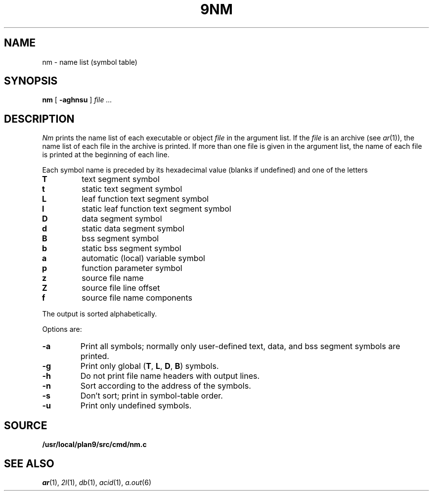 .TH 9NM 1
.SH NAME
nm \- name list (symbol table)
.SH SYNOPSIS
.B nm
[
.B -aghnsu
]
.I file ...
.SH DESCRIPTION
.I Nm
prints the name list of each executable or object
.I file
in the argument list.
If the
.I file
is an archive
(see
.IR ar (1)),
the name list of each file in the archive is printed.
If more than one file is given in the argument list,
the name of each file is printed at the beginning of each line.
.PP
Each symbol name is preceded by its hexadecimal
value (blanks if undefined)
and one of the letters
.TP
.B T
text segment symbol
.PD0
.TP
.B t
static text segment symbol
.TP
.B L
leaf function text segment symbol
.TP
.B l
static leaf function text segment symbol
.TP
.B D
data segment symbol
.TP
.B d
static data segment symbol
.TP
.B B
bss segment symbol
.TP
.B b
static bss segment symbol
.TP
.B a
automatic (local) variable symbol
.TP
.B p
function parameter symbol
.TP
.B z
source file name
.TP
.B Z
source file line offset
.TP
.B f
source file name components
.PD
.PP
The output is sorted alphabetically.
.PP
Options are:
.TP
.B -a
Print all symbols; normally only user-defined text, data,
and bss segment symbols are printed.
.TP
.B -g
Print only global
.RB ( T ,
.BR L ,
.BR D ,
.BR B )
symbols.
.TP
.B -h
Do not print file name headers with output lines.
.TP
.B -n
Sort according to the address of the symbols.
.TP
.B -s
Don't sort; print in symbol-table order.
.TP
.B -u
Print only undefined symbols.
.SH SOURCE
.B /usr/local/plan9/src/cmd/nm.c
.SH SEE ALSO
.IR ar (1),
.IR 2l (1), 
.IR db (1),
.IR acid (1),
.IR a.out (6)

